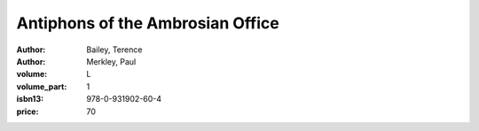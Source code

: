 Antiphons of the Ambrosian Office
=================================

:author: Bailey, Terence
:author: Merkley, Paul
:volume: L
:volume_part: 1
:isbn13: 978-0-931902-60-4
:price: 70

